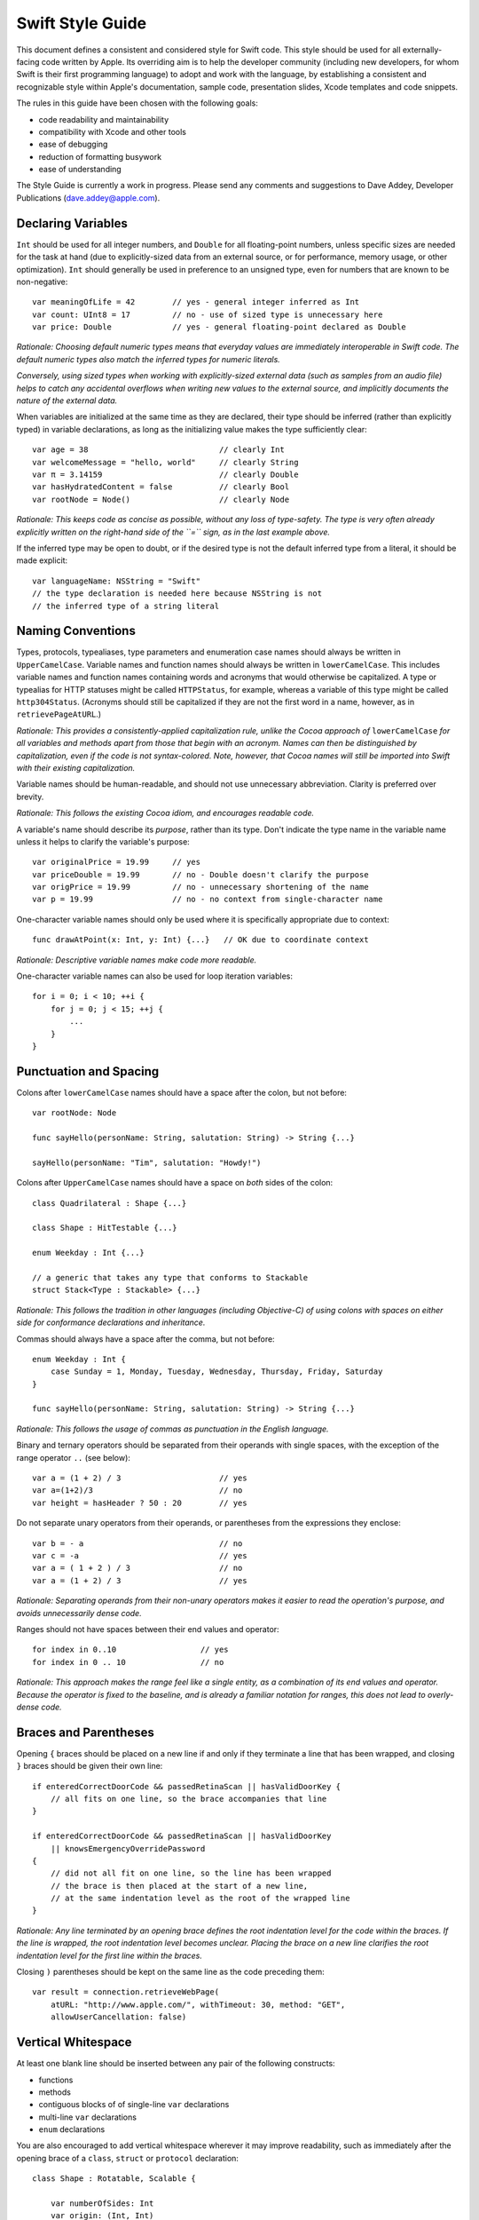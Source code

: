 Swift Style Guide
=================

This document defines a consistent and considered style for Swift code.
This style should be used for all externally-facing code written by Apple.
Its overriding aim is to help the developer community
(including new developers, for whom Swift is their first programming language)
to adopt and work with the language,
by establishing a consistent and recognizable style within
Apple's documentation, sample code, presentation slides, Xcode templates and code snippets.

The rules in this guide have been chosen with the following goals:

* code readability and maintainability
* compatibility with Xcode and other tools
* ease of debugging
* reduction of formatting busywork
* ease of understanding

The Style Guide is currently a work in progress.
Please send any comments and suggestions to Dave Addey, Developer Publications
(`dave.addey@apple.com <mailto:dave.addey@apple.com?subject=Swift%20Style%20Guide>`_).

Declaring Variables
-------------------

``Int`` should be used for all integer numbers,
and ``Double`` for all floating-point numbers,
unless specific sizes are needed for the task at hand
(due to explicitly-sized data from an external source,
or for performance, memory usage, or other optimization).
``Int`` should generally be used in preference to an unsigned type,
even for numbers that are known to be non-negative::

    var meaningOfLife = 42        // yes - general integer inferred as Int
    var count: UInt8 = 17         // no - use of sized type is unnecessary here
    var price: Double             // yes - general floating-point declared as Double

*Rationale:
Choosing default numeric types means that everyday values are immediately interoperable in Swift code.
The default numeric types also match the inferred types for numeric literals.*

*Conversely, using sized types when working with explicitly-sized external data
(such as samples from an audio file)
helps to catch any accidental overflows when writing new values to the external source,
and implicitly documents the nature of the external data.*

When variables are initialized at the same time as they are declared,
their type should be inferred (rather than explicitly typed) in variable declarations,
as long as the initializing value makes the type sufficiently clear::

    var age = 38                            // clearly Int
    var welcomeMessage = "hello, world"     // clearly String
    var π = 3.14159                         // clearly Double
    var hasHydratedContent = false          // clearly Bool
    var rootNode = Node()                   // clearly Node

*Rationale:
This keeps code as concise as possible,
without any loss of type-safety.
The type is very often already explicitly written on the right-hand side of the ``=`` sign,
as in the last example above.*

If the inferred type may be open to doubt,
or if the desired type is not the default inferred type from a literal,
it should be made explicit::

    var languageName: NSString = "Swift"
    // the type declaration is needed here because NSString is not
    // the inferred type of a string literal

Naming Conventions
------------------

Types, protocols, typealiases, type parameters and enumeration case names
should always be written in ``UpperCamelCase``.
Variable names and function names should always be written in ``lowerCamelCase``.
This includes variable names and function names containing words and acronyms that would otherwise be capitalized.
A type or typealias for HTTP statuses might be called ``HTTPStatus``, for example,
whereas a variable of this type might be called ``http304Status``.
(Acronyms should still be capitalized if they are not the first word in a name, however, as in ``retrievePageAtURL``.)

*Rationale:
This provides a consistently-applied capitalization rule,
unlike the Cocoa approach of* ``lowerCamelCase`` *for all variables and methods
apart from those that begin with an acronym.
Names can then be distinguished by capitalization, even if the code is not syntax-colored.
Note, however, that Cocoa names will still be imported into Swift with their existing capitalization.*

Variable names should be human-readable, and should not use unnecessary abbreviation.
Clarity is preferred over brevity.

*Rationale:
This follows the existing Cocoa idiom, and encourages readable code.*

A variable's name should describe its *purpose*, rather than its type.
Don't indicate the type name in the variable name unless it helps to clarify the variable's purpose::

    var originalPrice = 19.99     // yes
    var priceDouble = 19.99       // no - Double doesn't clarify the purpose
    var origPrice = 19.99         // no - unnecessary shortening of the name
    var p = 19.99                 // no - no context from single-character name

One-character variable names should only be used where it is specifically appropriate due to context::

    func drawAtPoint(x: Int, y: Int) {...}   // OK due to coordinate context

*Rationale:
Descriptive variable names make code more readable.*

One-character variable names can also be used for loop iteration variables::

    for i = 0; i < 10; ++i {
        for j = 0; j < 15; ++j {
            ...
        }
    }

Punctuation and Spacing
-----------------------

Colons after ``lowerCamelCase`` names should have a space after the colon, but not before::

    var rootNode: Node

    func sayHello(personName: String, salutation: String) -> String {...}
    
    sayHello(personName: "Tim", salutation: "Howdy!")

Colons after ``UpperCamelCase`` names should have a space on *both* sides of the colon::

    class Quadrilateral : Shape {...}

    class Shape : HitTestable {...}

    enum Weekday : Int {...}
    
    // a generic that takes any type that conforms to Stackable
    struct Stack<Type : Stackable> {...}

*Rationale:
This follows the tradition in other languages (including Objective-C)
of using colons with spaces on either side for conformance declarations and inheritance.*

Commas should always have a space after the comma, but not before::

    enum Weekday : Int {
        case Sunday = 1, Monday, Tuesday, Wednesday, Thursday, Friday, Saturday
    }
    
    func sayHello(personName: String, salutation: String) -> String {...}

*Rationale:
This follows the usage of commas as punctuation in the English language.*

Binary and ternary operators should be separated from their operands with single spaces,
with the exception of the range operator ``..`` (see below)::

    var a = (1 + 2) / 3                     // yes
    var a=(1+2)/3                           // no
    var height = hasHeader ? 50 : 20        // yes

Do not separate unary operators from their operands,
or parentheses from the expressions they enclose::

    var b = - a                             // no
    var c = -a                              // yes
    var a = ( 1 + 2 ) / 3                   // no
    var a = (1 + 2) / 3                     // yes

*Rationale:
Separating operands from their non-unary operators makes it easier to read the operation's purpose,
and avoids unnecessarily dense code.*

Ranges should not have spaces between their end values and operator::

    for index in 0..10                  // yes
    for index in 0 .. 10                // no

*Rationale:
This approach makes the range feel like a single entity,
as a combination of its end values and operator.
Because the operator is fixed to the baseline,
and is already a familiar notation for ranges,
this does not lead to overly-dense code.*

Braces and Parentheses
----------------------

Opening ``{`` braces should be placed on a new line if and only if they terminate a line that has been wrapped,
and closing ``}`` braces should be given their own line::

    if enteredCorrectDoorCode && passedRetinaScan || hasValidDoorKey {
        // all fits on one line, so the brace accompanies that line
    }

    if enteredCorrectDoorCode && passedRetinaScan || hasValidDoorKey
        || knowsEmergencyOverridePassword
    {
        // did not all fit on one line, so the line has been wrapped
        // the brace is then placed at the start of a new line,
        // at the same indentation level as the root of the wrapped line
    }

*Rationale:
Any line terminated by an opening brace defines the root indentation level for the code within the braces.
If the line is wrapped, the root indentation level becomes unclear.
Placing the brace on a new line clarifies the root indentation level for the first line within the braces.*

Closing ``)`` parentheses should be kept on the same line as the code preceding them::

    var result = connection.retrieveWebPage(
        atURL: "http://www.apple.com/", withTimeout: 30, method: "GET",
        allowUserCancellation: false)
   
Vertical Whitespace
-------------------

At least one blank line should be inserted between any pair of the following constructs:

* functions
* methods
* contiguous blocks of of single-line ``var`` declarations
* multi-line ``var`` declarations
* ``enum`` declarations

You are also encouraged to add vertical whitespace wherever it may improve readability,
such as immediately after the opening brace of a
``class``, ``struct`` or ``protocol`` declaration::

    class Shape : Rotatable, Scalable {

        var numberOfSides: Int
        var origin: (Int, Int)
        
        init() {
            // statements
        }
        
        func rotate(radians: Double) {
            // statements
        }

        func scale(scaleFactor: Double) {
            // statements
        }

    }

Indentation
-----------

Braces move the current indentation level four spaces to the right::

    for i in 1..10 {
        if i % 2 == 0 {
            println("\(i) is even")
        } else {
            println("\(i) is odd")
        }
    }

Statement introducers terminated by a colon (``case:``, ``default:``, ``get:`` and ``set:``),
and the ``in`` closure statement introducer,
should be aligned with the brace that ends the enclosing brace pair::

    switch somePlanet {
    case .Earth:
        println("Mostly harmless")
    default:
        println("Not safe for humans")
    }

    class Circle : Shape {

        var radius: Float

        var circumference: Float {
        get:
            return radius * 2 * 3.14159
        set(aCircumference):
            radius = aCircumference / (2 * 3.14159)
        }

    }

Line Length and Wrapping
------------------------

It is often necessary to wrap code over multiple lines when writing for a fixed-width medium.
The rules below define a consistent approach for line-wrapping in any medium.

The appropriate line length to use for line wrapping depends on context.
Writing code for a WWDC slide (c. 75 characters)
is different from writing for PDF (c. 65 characters),
which is different again from online documentation.
The exact character count to use for wrapping is therefore left to the writer's discretion,
and should be selected to suit the medium.
However, a single width should be selected and used throughout the entire work within that medium.
If the work will be published to multiple media,
the shortest matching line width for all media should be used throughout.

Xcode sample code projects do not have to be wrapped to a fixed line width.
However, line-wrapping should still be applied manually where it aids readability.

*Rationale:
Xcode windows do not have a fixed width.
Even on a single machine,
the available horizontal space varies when navigators and utilities are shown or hidden.
The four-space indentation rule defined below matches Xcode's automatic line-wrapping behavior.
Relying on Xcode's automatic wrapping can therefore give contextually-appropriate wrapping,
based on the current window size.*

Where content has to wrap,
the second and subsequent wrapped lines should be indented by four additional spaces.
Where the wrapped content is inside parentheses,
the closing parenthesis should stay with the final wrapped line,
rather than move to a new line::

    var animationControllerToUse = delegate.tabBarController(
        controller,
        animationControllerForTransitionFromViewController: sourceViewController,
        toViewController: destinationViewController)

Line Breaking Rules
~~~~~~~~~~~~~~~~~~~

Delimiters
__________

Swift has four sets of paired delimiters:
``[…]``, ``(…)``, ``{…}``, and ``<…>``.
Where possible, delimiter pairs other than curly braces (``{…}``)
should be kept together on a line::

    var totalHeight = defaultTopMargin + defaultHeaderHeight
        + (titleHeight * numberOfTitles)
        + ((individualCellHeight + cellPadding) * numberOfTableRows)
        + defaultBottomMargin

A line break (or a comment and a line break) should be added after *any* opening delimiter
whose closing partner does not fit on the same line
(the opening delimeters are ``[``, ``(``, ``{`` and ``<``)::

  func retrieveWebPage(atURL: String, withTimeout: Double, method: String,
      allowUserCancellation: Bool)               // no

  func retrieveWebPage(
      atURL: String, withTimeout: Double, method: String,
      allowUserCancellation: Bool)               // yes

Other Punctuation
_________________
  
If a line break is required next to one of the following symbols,
it should be inserted:

* *before* the return indicator ``->``
* *before* an operator symbol or ``=``
* *before* a colon indicating conformance or inheritance
* *after* a colon preceding the type of a var or function parameter
* *after* a comma

General Guidelines
__________________ 
  
In general, prefer to break lines between, rather than within, syntactic units.
In particular try to keep declaration fragments of the form ``name: type``
(which includes function parameter declarations)
and function selector fragments of the form ``selector(name: Type)``
on a single line.

For example, using tuple-style function syntax::

    class HTTPConnection {
        func retrieveWebPage(
            atURL: String, withTimeout: Double, method: String,
            allowUserCancellation: Bool)
            -> (source: String?, error: String?)
        {
            // statements
        }
    }
    
    var connection = HTTPConnection()
    var result = connection.retrieveWebPage(
        atURL: "http://www.apple.com/", withTimeout: 30, method: "GET",
        allowUserCancellation: false)

Using selector-style function syntax::

    class HTTPConnection {
        func retrieveWebPageAtUrl(url: String) withTimeout(timeout: Double)
            method(method: String)
            allowUserCancellation(allowUserCancellation: Bool)
            -> (source: String?, error: String?)
        {
            // statements
        }
    }
    
    var connection = HTTPConnection()
    var result = connection.retrieveWebPageAtURL(
        "http://www.apple.com/", withTimeout: 30, method: "GET",
        allowUserCancellation: false)

Optional Line Breaks
____________________

The rules above explain how code should be wrapped when it does not fit on a single line.
However, these rules may also be applied at the programmer's discretion,
if additional line breaks will help to improve readability.

Keep in mind that optional line breaks may also help when the *information* density is high,
even if the textual density is not.
The first line of this function is very information-dense::

    func existential<S: Sink>(base: S) -> SinkOf<S.Element> {
        return EnumerableOf( { s.put($1) } )
    }

A line break inserted before the return indicator helps the reader to digest the code in smaller pieces::

    func existential<S: Sink>(base: S)
        -> SinkOf<S.Element>
    {
        return EnumerableOf( { s.put($1) } )
    }

Be wary of adding too many optional line breaks, however.
Code becomes hard to read if it is either too wide or too tall.
Adding too many line breaks makes it hard to take in a substantial amount of code at once.
Conversely, using too few line breaks removes valuable cues
(particularly indentation cues)
about the code's structure.

Enumerations
------------

Enumeration types and their elements should have capitalized singular names
(e.g. ``Planet`` rather than ``Planets``),
so that they read as part of a sentence when initializing a variable of that type::

    enum Planet {
        case Mercury, Venus, Earth, Mars, Jupiter, Saturn, Uranus, Neptune
    }

When an enum variable is declared and initialized at once,
it should be initialized it with a fully-qualified case for that enum::

    var nearestPlanet = Planet.Earth

*Rationale:
This enum syntax (*\ ``Planet.Earth``\ *) makes for highly readable enum cases.
Singular enum type names are consistent with other singular type names
(*\ ``String``\ *,* ``Double`` *etc.)*

The enum type prefix should be dropped wherever it can be deduced from context::

    nearestPlanet = .Jupiter
    // yes - still reads as a sentence when nearestPlanet changes value

*Rationale:
Dropping the enum type where it is clear from the context makes for shorter, more readable code.*

Enumeration case names should not be unnecessarily adorned,
either to indicate the enumeration type or otherwise::

    enum Planet {
        // no - case names include the type name and an unnecessary prefix
        case kPlanetMercury, kPlanetVenus, kPlanetEarth, kPlanetMars,
            kPlanetJupiter, kPlanetSaturn, kPlanetUranus, kPlanetNeptune
    }

*Rationale:
The enum cases above lead to unnecessary duplication when written in full.*
``Planet.Earth`` *is much more readable than* ``Planet.kPlanetEarth``\ *, say.
This is also consistent with how we import Cocoa enum case names.*

Enumeration cases should be listed on a single line where the list is short enough to fit,
as long as they do not have raw values.
This is also acceptable in the case where they have a raw value that is an automatically-incrementing integer.
This approach is particularly appropriate if the enum cases have a natural reading order::

    enum Weekday : Int {
        case Sunday = 1, Monday, Tuesday, Wednesday, Thursday, Friday, Saturday
    }

*Rationale:
Enum cases without raw values or associated types can easily be scanned as a list when comma-separated.
This is particularly true if they have a natural order,
as with the days of the week shown above.*

Enumerations with any other kind of raw values,
and / or with associated value tuples,
should list each case as a separate statement on a new line::

    enum ASCIIControlCharacter : Char {
        case Tab = '\t'
        case LineFeed = '\n'
        case CarriageReturn = '\r'
    }
    enum Barcode {
        case UPCA(Int, Int, Int)
        case QRCode(String)
    }

*Rationale:
Enums with raw values or associated values are harder to scan-read as a list when comma-separated,
due to the multiple components for each case's declaration.*

Generics
--------

Generic type names should be kept adjacent to their opening ``<``, with no intervening whitespace::

    var someStrings = Array<String>         // yes
    var someStrings = Array <String>        // no

*Rationale:
Avoiding whitespace between the elements makes the compound type
(*\ ``Array`` *of type* ``String``\ *)
feel like a single entity, rather than two separate entities.*

Loops
-----

``for x in y`` loops should be used in preference to C-style ``for`` loops wherever possible::

    for node in rootNode.children {...}

*Rationale:*
``for x in y`` *is more readable and less error-prone than traditional C-style loops for iterating over a collection,
as it avoids off-by-one errors and other bounding-value mistakes.*

Standard Library algorithms should always be used in preference to loop iteration where an appropriate algorithm exists::

    sequence.find(desiredElement)

*Rationale:
The standard library is already implemented, tested, and optimized.
Don’t write the same logic yourself if you don’t have to.
Also, an algorithm name like “find” is more indicative of what you’re doing than a raw loop is;
it would likely save you a comment.*

Conditional Statements
----------------------

Comparisons between a computed value and a literal should always have
the computed value on the left, and the literal on the right::

    if valueToTest == 3 {           // yes
    }
    if 3 == valueToTest {           // no
    }

*Rationale:
This is the natural reading order for the check being performed.
The alternative style is commonly used in C to make the compiler catch cases where* ``==`` *is written as* ``=``\ *,
which is avoided in Swift by the fact that* ``=`` *does not return a value.*

Functions and Methods
---------------------

A space should be inserted before and after the return indicator (``->``)::

    func sayHello(personName: String, salutation: String) -> String {
        // statements
    }

Do not separate parentheses surrounding parameters and arguments from their contents,
except by a newline.::

    sayHello(personName: "Tim", salutation: "Howdy!")     // yes
    sayHello( personName: "Tim", salutation: "Howdy!" )   // no

Functions should be referred to as ‘methods’ in comments and descriptive prose
if they are declared within the braces of a ``class``, ``struct`` or ``enum`` body.

*Rationale:
Although all functions will be prefixed by the same* ``func`` *keyword,
we have a long history of referring to class and instance functions as ‘methods’.
This is certainly true throughout our existing Cocoa documentation.
Given that all of our existing developers will refer to these functions as ‘methods’,
we should remain consistent with our exising approach.*

Single-statement functions should always be written with their single statement on a new line,
for ease of readability and debuggability::

    func sayHelloWorld() {
        println("hello, world")                         // yes
    }
    
    func sayHelloWorld() { println("hello, world") }     // no

Closures
--------

Consider using a trailing closure when the closure performs the bulk of the work for the function you are calling.
A good example is Grand Central Dispatch,
which has a C-style API that suits trailing closures::

    var someValue = 42
    dispatch_async(someQueue) {
        println("Value is \(someValue)")
        someValue += 1
    }

Closure parameter types and return types may be inferred if they are clear from the context::

    var sortedStrings = sort(strings) {
        (string1, string2)
    in
        return string1.uppercase < string2.uppercase
    }

Trailing closures with shorthand (``$0``) parameter names may be used where the closure is short,
and wouldn’t benefit from elaborated names::

    var sortedStrings = sort(strings) {
        return $0.uppercase < $1.uppercase
    }

Single-statement closures may be written on a single line,
with spaces inside the braces,
if there is no loss of clarity.
Where this is done, the braces should be contained within the closure's parentheses::

    var sortedStrings = sort(strings, { $0 < $1 })

Multi-line closures should be written with a new line after the closure's opening brace::

    var session = NSURLSession.sharedSession()
    var downloadTask = session.downloadTaskWithURL(
        url,
        completionHandler: {
            (url: NSURL, response: NSURLResponse, error: NSError)
        in
            // statements
            // statements
        })

Number Literals
---------------

Underscores should be used in number literals wherever it increases readability.
For base-10 numbers, these separators should appear on three-digit boundaries::

    // yes - thousand separators make this large number clearer to read
    var oneBillion = 1_000_000_000
    
    // no - not as clear
    var oneBillion = 1000000000
    
    // yes - hexadecimal has established grouping conventions into powers of two
    var wordMax = 0x7FFF_FFFF_FFFF_FFFF
    
    // as does binary
    var upperBound = 0b1111_1111_1111_1111
